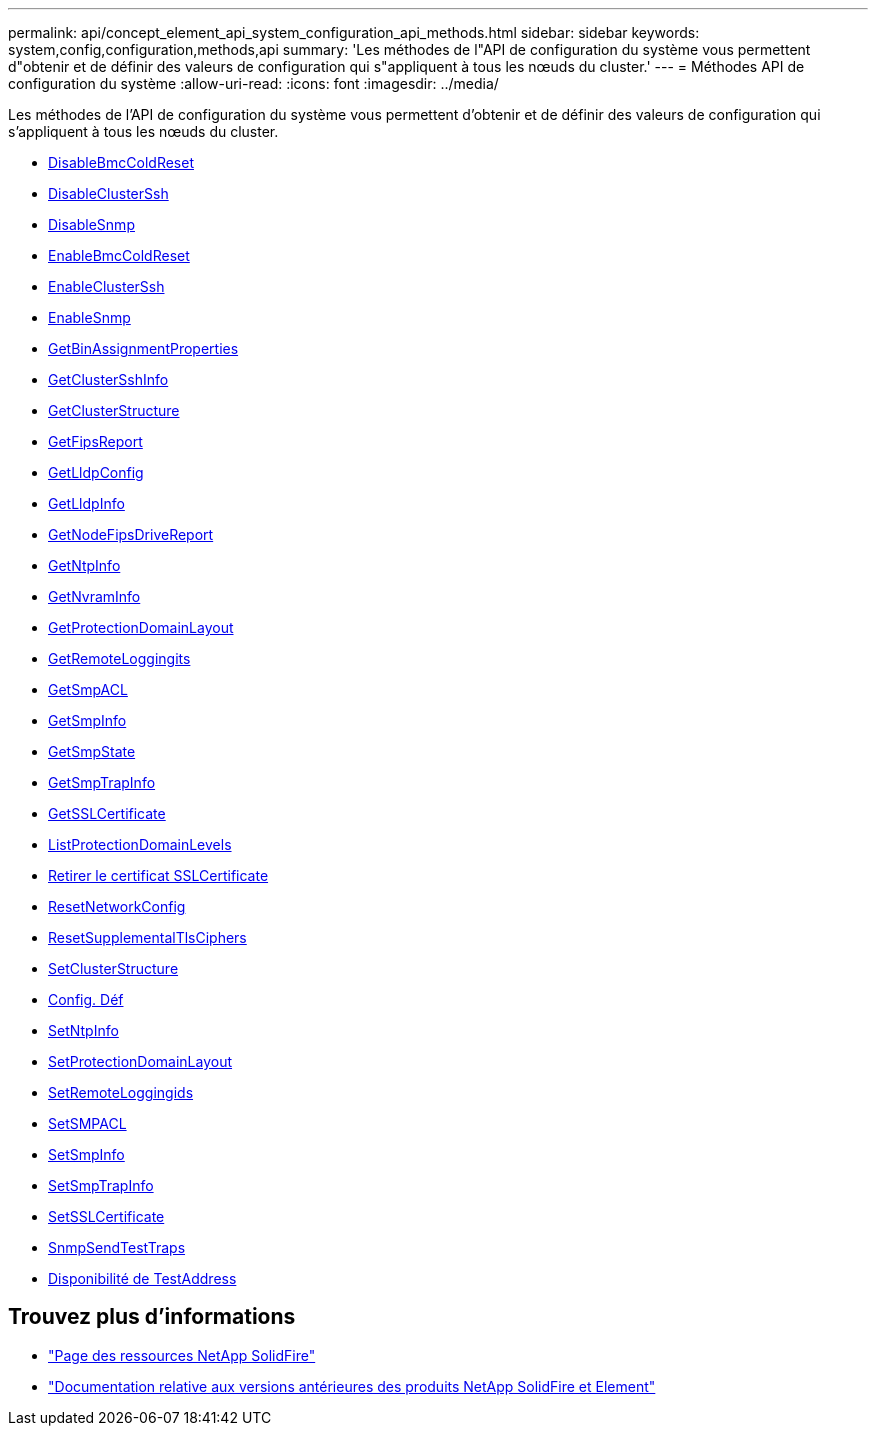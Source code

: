 ---
permalink: api/concept_element_api_system_configuration_api_methods.html 
sidebar: sidebar 
keywords: system,config,configuration,methods,api 
summary: 'Les méthodes de l"API de configuration du système vous permettent d"obtenir et de définir des valeurs de configuration qui s"appliquent à tous les nœuds du cluster.' 
---
= Méthodes API de configuration du système
:allow-uri-read: 
:icons: font
:imagesdir: ../media/


[role="lead"]
Les méthodes de l'API de configuration du système vous permettent d'obtenir et de définir des valeurs de configuration qui s'appliquent à tous les nœuds du cluster.

* xref:reference_element_api_disablebmccoldreset.adoc[DisableBmcColdReset]
* xref:reference_element_api_disableclusterssh.adoc[DisableClusterSsh]
* xref:reference_element_api_disablesnmp.adoc[DisableSnmp]
* xref:reference_element_api_enablebmccoldreset.adoc[EnableBmcColdReset]
* xref:reference_element_api_enableclusterssh.adoc[EnableClusterSsh]
* xref:reference_element_api_enablesnmp.adoc[EnableSnmp]
* xref:reference_element_api_getbinassignmentproperties.adoc[GetBinAssignmentProperties]
* xref:reference_element_api_getclustersshinfo.adoc[GetClusterSshInfo]
* xref:reference_element_api_getclusterstructure.adoc[GetClusterStructure]
* xref:reference_element_api_getfipsreport.adoc[GetFipsReport]
* xref:reference_element_api_getlldpconfig.adoc[GetLldpConfig]
* xref:reference_element_api_getlldpinfo.adoc[GetLldpInfo]
* xref:reference_element_api_system_configuration_getnodefipsdrivesreport.adoc[GetNodeFipsDriveReport]
* xref:reference_element_api_getntpinfo.adoc[GetNtpInfo]
* xref:reference_element_api_getnvraminfo.adoc[GetNvramInfo]
* xref:reference_element_api_getprotectiondomainlayout.adoc[GetProtectionDomainLayout]
* xref:reference_element_api_getremotelogginghosts.adoc[GetRemoteLoggingits]
* xref:reference_element_api_getsnmpacl.adoc[GetSmpACL]
* xref:reference_element_api_getsnmpinfo.adoc[GetSmpInfo]
* xref:reference_element_api_getsnmpstate.adoc[GetSmpState]
* xref:reference_element_api_getsnmptrapinfo.adoc[GetSmpTrapInfo]
* xref:reference_element_api_getsslcertificate.adoc[GetSSLCertificate]
* xref:reference_element_api_listprotectiondomainlevels.adoc[ListProtectionDomainLevels]
* xref:reference_element_api_removesslcertificate.adoc[Retirer le certificat SSLCertificate]
* xref:reference_element_api_resetnetworkconfig.adoc[ResetNetworkConfig]
* xref:reference_element_api_resetsupplementaltlsciphers.adoc[ResetSupplementalTlsCiphers]
* xref:reference_element_api_setclusterstructure.adoc[SetClusterStructure]
* xref:reference_element_api_setlldpconfig.adoc[Config. Déf]
* xref:reference_element_api_setntpinfo.adoc[SetNtpInfo]
* xref:reference_element_api_setprotectiondomainlayout.adoc[SetProtectionDomainLayout]
* xref:reference_element_api_setremotelogginghosts.adoc[SetRemoteLoggingids]
* xref:reference_element_api_setsnmpacl.adoc[SetSMPACL]
* xref:reference_element_api_setsnmpinfo.adoc[SetSmpInfo]
* xref:reference_element_api_setsnmptrapinfo.adoc[SetSmpTrapInfo]
* xref:reference_element_api_setsslcertificate.adoc[SetSSLCertificate]
* xref:reference_element_api_snmpsendtesttraps.adoc[SnmpSendTestTraps]
* xref:reference_element_api_testaddressavailability.adoc[Disponibilité de TestAddress]




== Trouvez plus d'informations

* https://www.netapp.com/data-storage/solidfire/documentation/["Page des ressources NetApp SolidFire"^]
* https://docs.netapp.com/sfe-122/topic/com.netapp.ndc.sfe-vers/GUID-B1944B0E-B335-4E0B-B9F1-E960BF32AE56.html["Documentation relative aux versions antérieures des produits NetApp SolidFire et Element"^]


